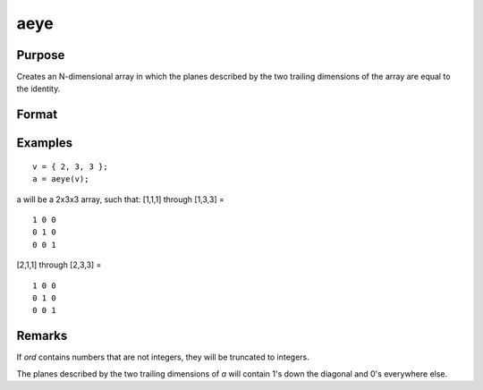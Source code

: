 
aeye
==============================================

Purpose
----------------

Creates an N-dimensional array in which the planes described by the
two trailing dimensions of the array are equal to the identity.

Format
----------------
.. function:: a = aeye(ord)

    :param ord: The sizes of the dimensions of *a*.
    :type ord: Nx1 vector of orders

    :return a: Contains 2-dimensional identity arrays.

    :rtype a: N-dimensional array

Examples
----------------

::

    v = { 2, 3, 3 };
    a = aeye(v);

a will be a 2x3x3 array, such that:
[1,1,1] through [1,3,3] =

::

    1 0 0
    0 1 0
    0 0 1

[2,1,1] through [2,3,3] =

::

    1 0 0
    0 1 0
    0 0 1

Remarks
-------

If *ord* contains numbers that are not integers, they will be truncated to
integers.

The planes described by the two trailing dimensions of *a* will contain
1's down the diagonal and 0's everywhere else.

.. seealso:: Functions :func:`eye`
